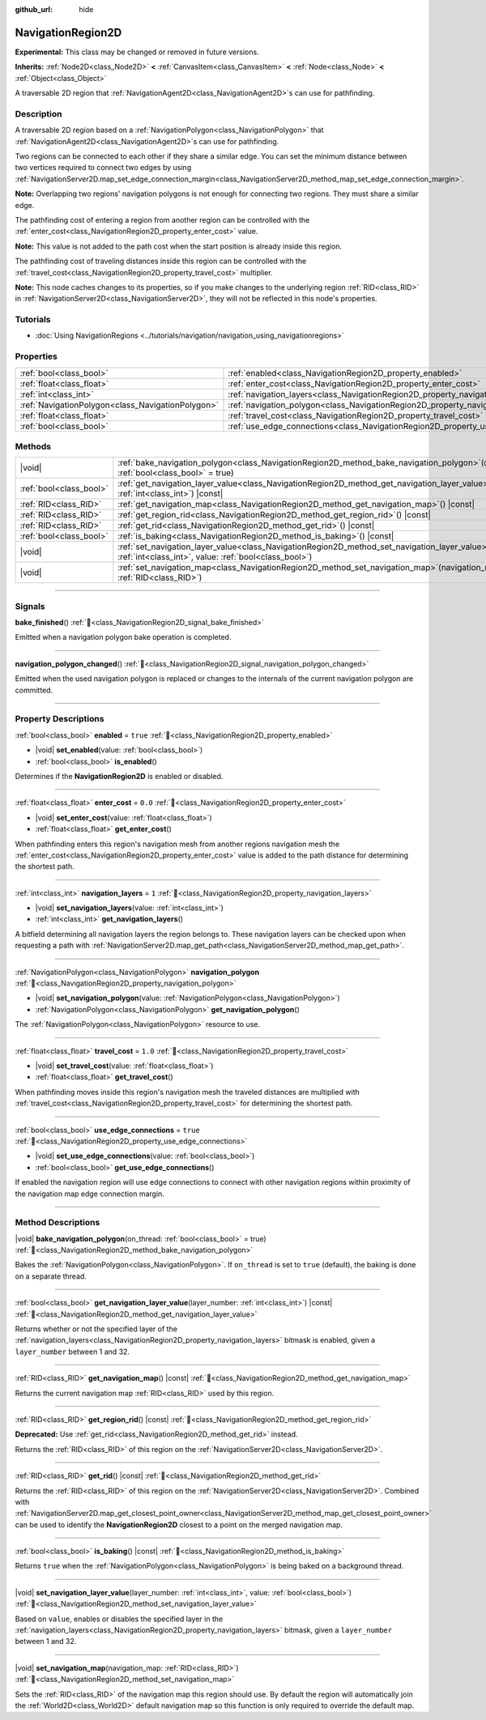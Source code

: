:github_url: hide

.. DO NOT EDIT THIS FILE!!!
.. Generated automatically from Redot engine sources.
.. Generator: https://github.com/Redot-Engine/redot-engine/tree/master/doc/tools/make_rst.py.
.. XML source: https://github.com/Redot-Engine/redot-engine/tree/master/doc/classes/NavigationRegion2D.xml.

.. _class_NavigationRegion2D:

NavigationRegion2D
==================

**Experimental:** This class may be changed or removed in future versions.

**Inherits:** :ref:`Node2D<class_Node2D>` **<** :ref:`CanvasItem<class_CanvasItem>` **<** :ref:`Node<class_Node>` **<** :ref:`Object<class_Object>`

A traversable 2D region that :ref:`NavigationAgent2D<class_NavigationAgent2D>`\ s can use for pathfinding.

.. rst-class:: classref-introduction-group

Description
-----------

A traversable 2D region based on a :ref:`NavigationPolygon<class_NavigationPolygon>` that :ref:`NavigationAgent2D<class_NavigationAgent2D>`\ s can use for pathfinding.

Two regions can be connected to each other if they share a similar edge. You can set the minimum distance between two vertices required to connect two edges by using :ref:`NavigationServer2D.map_set_edge_connection_margin<class_NavigationServer2D_method_map_set_edge_connection_margin>`.

\ **Note:** Overlapping two regions' navigation polygons is not enough for connecting two regions. They must share a similar edge.

The pathfinding cost of entering a region from another region can be controlled with the :ref:`enter_cost<class_NavigationRegion2D_property_enter_cost>` value.

\ **Note:** This value is not added to the path cost when the start position is already inside this region.

The pathfinding cost of traveling distances inside this region can be controlled with the :ref:`travel_cost<class_NavigationRegion2D_property_travel_cost>` multiplier.

\ **Note:** This node caches changes to its properties, so if you make changes to the underlying region :ref:`RID<class_RID>` in :ref:`NavigationServer2D<class_NavigationServer2D>`, they will not be reflected in this node's properties.

.. rst-class:: classref-introduction-group

Tutorials
---------

- :doc:`Using NavigationRegions <../tutorials/navigation/navigation_using_navigationregions>`

.. rst-class:: classref-reftable-group

Properties
----------

.. table::
   :widths: auto

   +---------------------------------------------------+-------------------------------------------------------------------------------------+----------+
   | :ref:`bool<class_bool>`                           | :ref:`enabled<class_NavigationRegion2D_property_enabled>`                           | ``true`` |
   +---------------------------------------------------+-------------------------------------------------------------------------------------+----------+
   | :ref:`float<class_float>`                         | :ref:`enter_cost<class_NavigationRegion2D_property_enter_cost>`                     | ``0.0``  |
   +---------------------------------------------------+-------------------------------------------------------------------------------------+----------+
   | :ref:`int<class_int>`                             | :ref:`navigation_layers<class_NavigationRegion2D_property_navigation_layers>`       | ``1``    |
   +---------------------------------------------------+-------------------------------------------------------------------------------------+----------+
   | :ref:`NavigationPolygon<class_NavigationPolygon>` | :ref:`navigation_polygon<class_NavigationRegion2D_property_navigation_polygon>`     |          |
   +---------------------------------------------------+-------------------------------------------------------------------------------------+----------+
   | :ref:`float<class_float>`                         | :ref:`travel_cost<class_NavigationRegion2D_property_travel_cost>`                   | ``1.0``  |
   +---------------------------------------------------+-------------------------------------------------------------------------------------+----------+
   | :ref:`bool<class_bool>`                           | :ref:`use_edge_connections<class_NavigationRegion2D_property_use_edge_connections>` | ``true`` |
   +---------------------------------------------------+-------------------------------------------------------------------------------------+----------+

.. rst-class:: classref-reftable-group

Methods
-------

.. table::
   :widths: auto

   +-------------------------+----------------------------------------------------------------------------------------------------------------------------------------------------------------------------+
   | |void|                  | :ref:`bake_navigation_polygon<class_NavigationRegion2D_method_bake_navigation_polygon>`\ (\ on_thread\: :ref:`bool<class_bool>` = true\ )                                  |
   +-------------------------+----------------------------------------------------------------------------------------------------------------------------------------------------------------------------+
   | :ref:`bool<class_bool>` | :ref:`get_navigation_layer_value<class_NavigationRegion2D_method_get_navigation_layer_value>`\ (\ layer_number\: :ref:`int<class_int>`\ ) |const|                          |
   +-------------------------+----------------------------------------------------------------------------------------------------------------------------------------------------------------------------+
   | :ref:`RID<class_RID>`   | :ref:`get_navigation_map<class_NavigationRegion2D_method_get_navigation_map>`\ (\ ) |const|                                                                                |
   +-------------------------+----------------------------------------------------------------------------------------------------------------------------------------------------------------------------+
   | :ref:`RID<class_RID>`   | :ref:`get_region_rid<class_NavigationRegion2D_method_get_region_rid>`\ (\ ) |const|                                                                                        |
   +-------------------------+----------------------------------------------------------------------------------------------------------------------------------------------------------------------------+
   | :ref:`RID<class_RID>`   | :ref:`get_rid<class_NavigationRegion2D_method_get_rid>`\ (\ ) |const|                                                                                                      |
   +-------------------------+----------------------------------------------------------------------------------------------------------------------------------------------------------------------------+
   | :ref:`bool<class_bool>` | :ref:`is_baking<class_NavigationRegion2D_method_is_baking>`\ (\ ) |const|                                                                                                  |
   +-------------------------+----------------------------------------------------------------------------------------------------------------------------------------------------------------------------+
   | |void|                  | :ref:`set_navigation_layer_value<class_NavigationRegion2D_method_set_navigation_layer_value>`\ (\ layer_number\: :ref:`int<class_int>`, value\: :ref:`bool<class_bool>`\ ) |
   +-------------------------+----------------------------------------------------------------------------------------------------------------------------------------------------------------------------+
   | |void|                  | :ref:`set_navigation_map<class_NavigationRegion2D_method_set_navigation_map>`\ (\ navigation_map\: :ref:`RID<class_RID>`\ )                                                |
   +-------------------------+----------------------------------------------------------------------------------------------------------------------------------------------------------------------------+

.. rst-class:: classref-section-separator

----

.. rst-class:: classref-descriptions-group

Signals
-------

.. _class_NavigationRegion2D_signal_bake_finished:

.. rst-class:: classref-signal

**bake_finished**\ (\ ) :ref:`🔗<class_NavigationRegion2D_signal_bake_finished>`

Emitted when a navigation polygon bake operation is completed.

.. rst-class:: classref-item-separator

----

.. _class_NavigationRegion2D_signal_navigation_polygon_changed:

.. rst-class:: classref-signal

**navigation_polygon_changed**\ (\ ) :ref:`🔗<class_NavigationRegion2D_signal_navigation_polygon_changed>`

Emitted when the used navigation polygon is replaced or changes to the internals of the current navigation polygon are committed.

.. rst-class:: classref-section-separator

----

.. rst-class:: classref-descriptions-group

Property Descriptions
---------------------

.. _class_NavigationRegion2D_property_enabled:

.. rst-class:: classref-property

:ref:`bool<class_bool>` **enabled** = ``true`` :ref:`🔗<class_NavigationRegion2D_property_enabled>`

.. rst-class:: classref-property-setget

- |void| **set_enabled**\ (\ value\: :ref:`bool<class_bool>`\ )
- :ref:`bool<class_bool>` **is_enabled**\ (\ )

Determines if the **NavigationRegion2D** is enabled or disabled.

.. rst-class:: classref-item-separator

----

.. _class_NavigationRegion2D_property_enter_cost:

.. rst-class:: classref-property

:ref:`float<class_float>` **enter_cost** = ``0.0`` :ref:`🔗<class_NavigationRegion2D_property_enter_cost>`

.. rst-class:: classref-property-setget

- |void| **set_enter_cost**\ (\ value\: :ref:`float<class_float>`\ )
- :ref:`float<class_float>` **get_enter_cost**\ (\ )

When pathfinding enters this region's navigation mesh from another regions navigation mesh the :ref:`enter_cost<class_NavigationRegion2D_property_enter_cost>` value is added to the path distance for determining the shortest path.

.. rst-class:: classref-item-separator

----

.. _class_NavigationRegion2D_property_navigation_layers:

.. rst-class:: classref-property

:ref:`int<class_int>` **navigation_layers** = ``1`` :ref:`🔗<class_NavigationRegion2D_property_navigation_layers>`

.. rst-class:: classref-property-setget

- |void| **set_navigation_layers**\ (\ value\: :ref:`int<class_int>`\ )
- :ref:`int<class_int>` **get_navigation_layers**\ (\ )

A bitfield determining all navigation layers the region belongs to. These navigation layers can be checked upon when requesting a path with :ref:`NavigationServer2D.map_get_path<class_NavigationServer2D_method_map_get_path>`.

.. rst-class:: classref-item-separator

----

.. _class_NavigationRegion2D_property_navigation_polygon:

.. rst-class:: classref-property

:ref:`NavigationPolygon<class_NavigationPolygon>` **navigation_polygon** :ref:`🔗<class_NavigationRegion2D_property_navigation_polygon>`

.. rst-class:: classref-property-setget

- |void| **set_navigation_polygon**\ (\ value\: :ref:`NavigationPolygon<class_NavigationPolygon>`\ )
- :ref:`NavigationPolygon<class_NavigationPolygon>` **get_navigation_polygon**\ (\ )

The :ref:`NavigationPolygon<class_NavigationPolygon>` resource to use.

.. rst-class:: classref-item-separator

----

.. _class_NavigationRegion2D_property_travel_cost:

.. rst-class:: classref-property

:ref:`float<class_float>` **travel_cost** = ``1.0`` :ref:`🔗<class_NavigationRegion2D_property_travel_cost>`

.. rst-class:: classref-property-setget

- |void| **set_travel_cost**\ (\ value\: :ref:`float<class_float>`\ )
- :ref:`float<class_float>` **get_travel_cost**\ (\ )

When pathfinding moves inside this region's navigation mesh the traveled distances are multiplied with :ref:`travel_cost<class_NavigationRegion2D_property_travel_cost>` for determining the shortest path.

.. rst-class:: classref-item-separator

----

.. _class_NavigationRegion2D_property_use_edge_connections:

.. rst-class:: classref-property

:ref:`bool<class_bool>` **use_edge_connections** = ``true`` :ref:`🔗<class_NavigationRegion2D_property_use_edge_connections>`

.. rst-class:: classref-property-setget

- |void| **set_use_edge_connections**\ (\ value\: :ref:`bool<class_bool>`\ )
- :ref:`bool<class_bool>` **get_use_edge_connections**\ (\ )

If enabled the navigation region will use edge connections to connect with other navigation regions within proximity of the navigation map edge connection margin.

.. rst-class:: classref-section-separator

----

.. rst-class:: classref-descriptions-group

Method Descriptions
-------------------

.. _class_NavigationRegion2D_method_bake_navigation_polygon:

.. rst-class:: classref-method

|void| **bake_navigation_polygon**\ (\ on_thread\: :ref:`bool<class_bool>` = true\ ) :ref:`🔗<class_NavigationRegion2D_method_bake_navigation_polygon>`

Bakes the :ref:`NavigationPolygon<class_NavigationPolygon>`. If ``on_thread`` is set to ``true`` (default), the baking is done on a separate thread.

.. rst-class:: classref-item-separator

----

.. _class_NavigationRegion2D_method_get_navigation_layer_value:

.. rst-class:: classref-method

:ref:`bool<class_bool>` **get_navigation_layer_value**\ (\ layer_number\: :ref:`int<class_int>`\ ) |const| :ref:`🔗<class_NavigationRegion2D_method_get_navigation_layer_value>`

Returns whether or not the specified layer of the :ref:`navigation_layers<class_NavigationRegion2D_property_navigation_layers>` bitmask is enabled, given a ``layer_number`` between 1 and 32.

.. rst-class:: classref-item-separator

----

.. _class_NavigationRegion2D_method_get_navigation_map:

.. rst-class:: classref-method

:ref:`RID<class_RID>` **get_navigation_map**\ (\ ) |const| :ref:`🔗<class_NavigationRegion2D_method_get_navigation_map>`

Returns the current navigation map :ref:`RID<class_RID>` used by this region.

.. rst-class:: classref-item-separator

----

.. _class_NavigationRegion2D_method_get_region_rid:

.. rst-class:: classref-method

:ref:`RID<class_RID>` **get_region_rid**\ (\ ) |const| :ref:`🔗<class_NavigationRegion2D_method_get_region_rid>`

**Deprecated:** Use :ref:`get_rid<class_NavigationRegion2D_method_get_rid>` instead.

Returns the :ref:`RID<class_RID>` of this region on the :ref:`NavigationServer2D<class_NavigationServer2D>`.

.. rst-class:: classref-item-separator

----

.. _class_NavigationRegion2D_method_get_rid:

.. rst-class:: classref-method

:ref:`RID<class_RID>` **get_rid**\ (\ ) |const| :ref:`🔗<class_NavigationRegion2D_method_get_rid>`

Returns the :ref:`RID<class_RID>` of this region on the :ref:`NavigationServer2D<class_NavigationServer2D>`. Combined with :ref:`NavigationServer2D.map_get_closest_point_owner<class_NavigationServer2D_method_map_get_closest_point_owner>` can be used to identify the **NavigationRegion2D** closest to a point on the merged navigation map.

.. rst-class:: classref-item-separator

----

.. _class_NavigationRegion2D_method_is_baking:

.. rst-class:: classref-method

:ref:`bool<class_bool>` **is_baking**\ (\ ) |const| :ref:`🔗<class_NavigationRegion2D_method_is_baking>`

Returns ``true`` when the :ref:`NavigationPolygon<class_NavigationPolygon>` is being baked on a background thread.

.. rst-class:: classref-item-separator

----

.. _class_NavigationRegion2D_method_set_navigation_layer_value:

.. rst-class:: classref-method

|void| **set_navigation_layer_value**\ (\ layer_number\: :ref:`int<class_int>`, value\: :ref:`bool<class_bool>`\ ) :ref:`🔗<class_NavigationRegion2D_method_set_navigation_layer_value>`

Based on ``value``, enables or disables the specified layer in the :ref:`navigation_layers<class_NavigationRegion2D_property_navigation_layers>` bitmask, given a ``layer_number`` between 1 and 32.

.. rst-class:: classref-item-separator

----

.. _class_NavigationRegion2D_method_set_navigation_map:

.. rst-class:: classref-method

|void| **set_navigation_map**\ (\ navigation_map\: :ref:`RID<class_RID>`\ ) :ref:`🔗<class_NavigationRegion2D_method_set_navigation_map>`

Sets the :ref:`RID<class_RID>` of the navigation map this region should use. By default the region will automatically join the :ref:`World2D<class_World2D>` default navigation map so this function is only required to override the default map.

.. |virtual| replace:: :abbr:`virtual (This method should typically be overridden by the user to have any effect.)`
.. |const| replace:: :abbr:`const (This method has no side effects. It doesn't modify any of the instance's member variables.)`
.. |vararg| replace:: :abbr:`vararg (This method accepts any number of arguments after the ones described here.)`
.. |constructor| replace:: :abbr:`constructor (This method is used to construct a type.)`
.. |static| replace:: :abbr:`static (This method doesn't need an instance to be called, so it can be called directly using the class name.)`
.. |operator| replace:: :abbr:`operator (This method describes a valid operator to use with this type as left-hand operand.)`
.. |bitfield| replace:: :abbr:`BitField (This value is an integer composed as a bitmask of the following flags.)`
.. |void| replace:: :abbr:`void (No return value.)`
